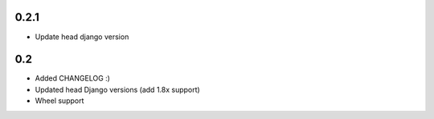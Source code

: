 0.2.1
-----

* Update head django version


0.2
---

* Added CHANGELOG :)
* Updated head Django versions (add 1.8x support)
* Wheel support

